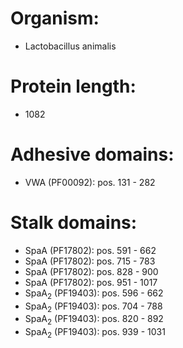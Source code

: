 * Organism:
- Lactobacillus animalis
* Protein length:
- 1082
* Adhesive domains:
- VWA (PF00092): pos. 131 - 282
* Stalk domains:
- SpaA (PF17802): pos. 591 - 662
- SpaA (PF17802): pos. 715 - 783
- SpaA (PF17802): pos. 828 - 900
- SpaA (PF17802): pos. 951 - 1017
- SpaA_2 (PF19403): pos. 596 - 662
- SpaA_2 (PF19403): pos. 704 - 788
- SpaA_2 (PF19403): pos. 820 - 892
- SpaA_2 (PF19403): pos. 939 - 1031

